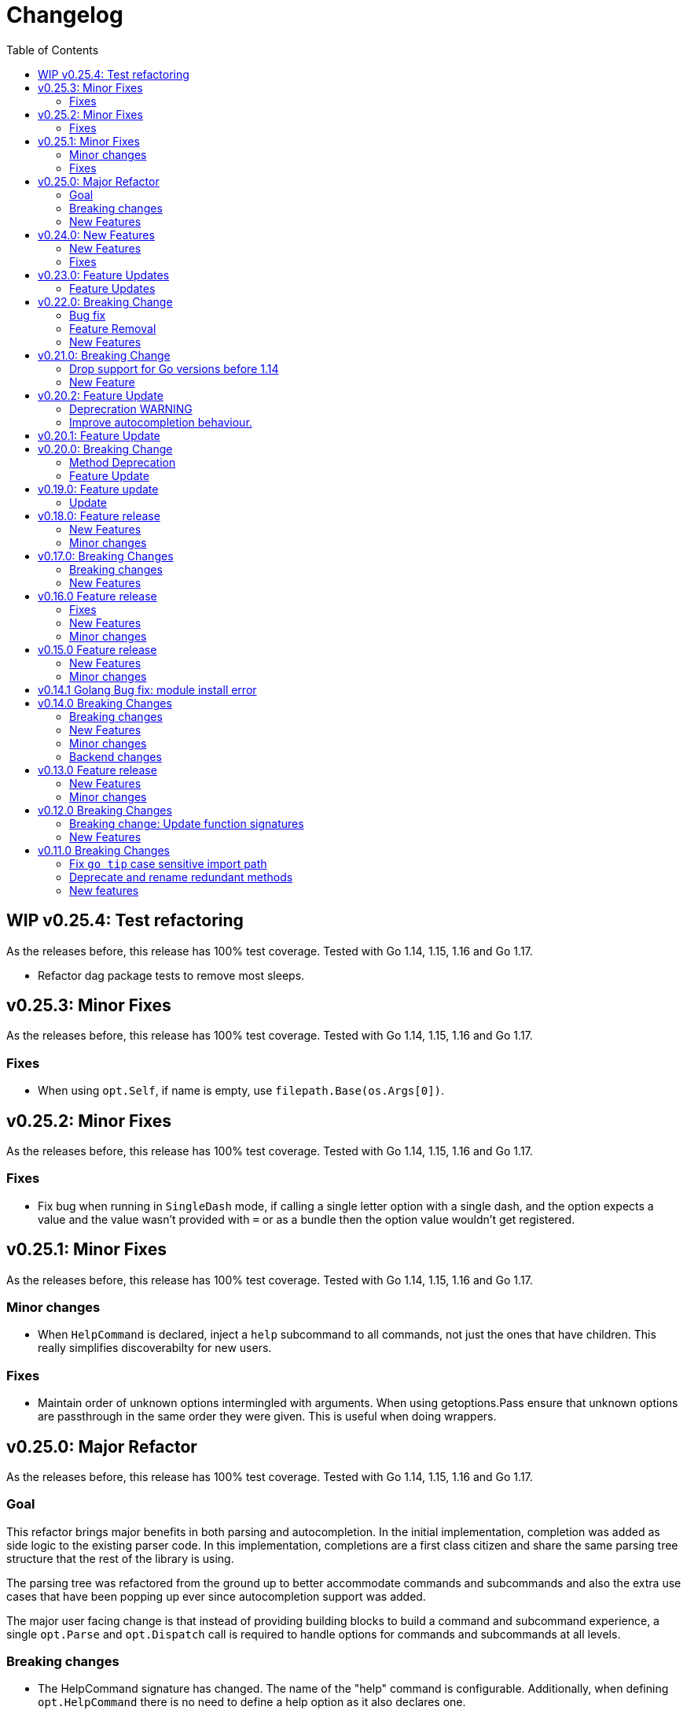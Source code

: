 = Changelog
:toc:

== WIP v0.25.4: Test refactoring

As the releases before, this release has 100% test coverage.
Tested with Go 1.14, 1.15, 1.16 and Go 1.17.

* Refactor dag package tests to remove most sleeps.

== v0.25.3: Minor Fixes

As the releases before, this release has 100% test coverage.
Tested with Go 1.14, 1.15, 1.16 and Go 1.17.

=== Fixes

* When using `opt.Self`, if name is empty, use `filepath.Base(os.Args[0])`.

== v0.25.2: Minor Fixes

As the releases before, this release has 100% test coverage.
Tested with Go 1.14, 1.15, 1.16 and Go 1.17.

=== Fixes

* Fix bug when running in `SingleDash` mode, if calling a single letter option with a single dash, and the option expects a value and the value wasn't provided with `=` or as a bundle then the option value wouldn't get registered.

== v0.25.1: Minor Fixes

As the releases before, this release has 100% test coverage.
Tested with Go 1.14, 1.15, 1.16 and Go 1.17.

=== Minor changes

* When `HelpCommand` is declared, inject a `help` subcommand to all commands, not just the ones that have children.
This really simplifies discoverabilty for new users.

=== Fixes

* Maintain order of unknown options intermingled with arguments.
When using getoptions.Pass ensure that unknown options are passthrough in the same order they were given.
This is useful when doing wrappers.

== v0.25.0: Major Refactor

As the releases before, this release has 100% test coverage.
Tested with Go 1.14, 1.15, 1.16 and Go 1.17.

=== Goal

This refactor brings major benefits in both parsing and autocompletion.
In the initial implementation, completion was added as side logic to the existing parser code.
In this implementation, completions are a first class citizen and share the same parsing tree structure that the rest of the library is using.

The parsing tree was refactored from the ground up to better accommodate commands and subcommands and also the extra use cases that have been popping up ever since autocompletion support was added.

The major user facing change is that instead of providing building blocks to build a command and subcommand experience, a single `opt.Parse` and `opt.Dispatch` call is required to handle options for commands and subcommands at all levels.

=== Breaking changes

* The HelpCommand signature has changed.
The name of the "help" command is configurable.
Additionally, when defining `opt.HelpCommand` there is no need to define a help option as it also declares one.
+
----
- opt.Bool("help", false, opt.Alias("?"))
- opt.HelpCommand("")
+ opt.HelpCommand("help", opt.Alias("?"))
----

* The Dispatch signature has changed.
There is no need to define the name of the help command at this level anymore since it has been moved to the `HelpCommand` declaration.
+
[source,diff]
----
- err = opt.Dispatch(ctx, "help", remaining)
+ err = opt.Dispatch(ctx, remaining)
----

* Move `InterruptContext` into a package level function and not a method of GetOpt.
+
[source,diff]
----
- ctx, cancel, done := opt.InterruptContext()
+ ctx, cancel, done := getoptions.InterruptContext()
----

* `Write` io.Writer used to write warnings and errors (which defaults to os.Stderr) has been made into a package level variable and not a method of GetOpt.

* `CommandFn` is no longer an exported field of `GetOpt`.
If this was ever used, now the canonical way to execute a command function is through `opt.Dispatch`.

* Remove `opt.Option`, this was used in test code to return the internal representation of an option and shouldn't be accessed directly by an end user.

* Remove `opt.Stringer`, this was used to print a text representation of the parsed structure but other than in test code there is little value for it.

* Moved exported packages that this library uses into the `internal` directory so they can't be imported by other projects by mistake.

* Change `opt.CustomCompletion` signature:
+
[source,diff]
----
- func (gopt *GetOpt) CustomCompletion(list []string) *GetOpt
+ func (gopt *GetOpt) CustomCompletion(list ...string) *GetOpt
----

=== New Features

* Autocompletion is super useful now.

* New setting: `opt.UnsetOptions`
+
Since options are automatically inherited to commands and subcommands, in cases where you want to override that inheritance and delete the inherited options use this.
This is useful for wrapper commands.

* When a command doesn't have a defined command fn but that command has children, a help landing page is displayed automatically.

== v0.24.0: New Features

As the releases before, this release has 100% test coverage.
Tested with Go 1.14, 1.15, 1.16 and Go 1.17.

=== New Features

* Add `SetMaxParallel` method to DAG graph to limit concurrency.

* Add `SetOutputBuffer` method to DAG graph to allow buffering task output in memory and printing it at the end of the task execution for easier debugging.

* Enable completion results after options that require arguments.

=== Fixes

* Fix spelling mistake in package `dag`: `DephFirstSort()` -> `DepthFirstSort()`

== v0.23.0: Feature Updates

As the releases before, this release has 100% test coverage.
Tested with Go 1.14 and Go 1.15.

=== Feature Updates

* Introduce `Float64Optional` and `Float64VarOptional` to have complete method parity for String, Int and Float64 types.

* Support multi-line command descriptions.

* Add `GetEnv` support for missing single option types:
	- Int, IntVar, IntOptional, IntVarOptional
  - StringOptional, StringVarOptional
  - Float64, Float64Var, Float64Optional, Float64VarOptional

== v0.22.0: Breaking Change

As the releases before, this release has 100% test coverage.
Tested with Go 1.14 and Go 1.15.

=== Bug fix

Fix completion issues where a completion that works when starting to complete from scratch fails when some args are deleted.

Fixed by changing the exit status when generating completions from 1 to 124.
link:https://www.gnu.org/software/bash/manual/html_node/Programmable-Completion.html[Exit 124] means programmable completion restarts from the beginning, with an attempt to find a new compspec for that command.

=== Feature Removal

Removing negatable flags `NBool` and `NBoolVar`.
A feature that adds a bunch of complexity for very little value and prevents reading environment variables into booleans.

=== New Features

* `opt.GetEnv` Is now supported when using `opt.Bool` and `opt.BoolVar`.
Previously only `opt.String` and `opt.StringVar` were supported.
+
When using `opt.GetEnv` with `opt.Bool` or `opt.BoolVar`, only the words "true" or "false" are valid.
They can be provided in any casing, for example: "true", "True" or "TRUE".

* `opt.Dispatch` now automatically handles the help flag.
The help flag needs to be defined at the top level.
When the help flag is called and handled by a command `opt.Dispatch` now returns an error of type `getoptions.ErrorHelpCalled`.
+
For example:
+
[source,go]
----
func main() {
	os.Exit(program())
}

func program() int {
	opt := getoptions.New()
	opt.Bool("help", false, opt.Alias("?"))    // Define the help flag as "--help" with alias "-?"
	list := opt.NewCommand("list", "list stuff").SetCommandFn(listRun)
	list.Bool("list-opt", false)
	opt.HelpCommand("")
	remaining, err := opt.Parse(os.Args[1:])
	if err != nil {
		fmt.Fprintf(os.Stderr, "ERROR: %s\n", err)
		os.Exit(1)
	}

	ctx, cancel, done := opt.InterruptContext()
	defer func() { cancel(); <-done }()

	err = opt.Dispatch(ctx, "help", remaining) // Use the same help flag "help".
	if err != nil {
		if errors.Is(err, getoptions.ErrorHelpCalled) {
			return 1
		}
		fmt.Fprintf(os.Stderr, "ERROR: %s\n", err)
		return 1
	}
	return 0
}
----
+
Now, calling `program list --help` or `program list -?` prints the help for the `list` command as well as calling `program help list`.

== v0.21.0: Breaking Change

As the releases before, this release has 100% test coverage.

=== Drop support for Go versions before 1.14

Dropping support for Go 1.10, 1.11, 1.12 and 1.13 to leverage new errors and testing features.

In particular The `errors.Is` and `errors.As` features greatly simplify error testing and handling and are used in the new DAG build system.

=== New Feature

Introduces a new Directed Acyclic Graph Build System.

The build system is a separate import package: `import "github.com/DavidGamba/go-getoptions/dag"`

Documentation can be found in its own link:./dag/README.adoc[README].

== v0.20.2: Feature Update

As the releases before, this release has 100% test coverage.

=== Deprecration WARNING

Support for Go 1.10, 1.11 and 1.12 will be dropped in a future release.
The `errors.Is` and `errors.As` features greatly simplify error testing and handling and will likely be introduced in the near future.

=== Improve autocompletion behaviour.

* Pass autocompletion entries to children.
+
From v0.20.0 all options starting being passed to children commands.
Their completion entries were missing.

* Separate internal option completion between flags that don't expect and argument and options that do.
When an option that expects an argument is found, the given argument won't break the completion chain.
Only one argument is supported per option.

* Don't break autocompletion chain when there is an option in the chain that accepts an argument with `=`.
For example: `program --profile=dev <tab><tab>` will show completions for program.

== v0.20.1: Feature Update

As the releases before, this release has 100% test coverage.

* Improve autocompletion behaviour.
+
Break words in COMP_LINE by matching against multiple spaces `\s+` instead of a single one.

== v0.20.0: Breaking Change

As the releases before, this release has 100% test coverage.

=== Method Deprecation

* Deprecate `opt.SetOption`
+
Since the introduction of `opt.NewCommand(name, description string)` there is a proper parent child relationship between commands.
There is no need to hack passing desired options to the child command, instead, now all options are automatically propagated to the child.
+
This has the side benefit to make the automated help clearer by listing all options that previously where only listed in one of the parent levels.
+
To update, remove calls to `opt.SetOption`, for example:
+
[source,diff]
----
 	opt := getoptions.New()
 	opt.Bool("help", false, opt.Alias("?"))
 	opt.Bool("debug", false)
 	opt.SetRequireOrder()
 	opt.SetUnknownMode(getoptions.Pass)
 	list := opt.NewCommand("list", "list stuff")
-	list.SetOption(opt.Option("help"), opt.Option("debug")).SetCommandFn(listRun)
+	list.SetCommandFn(listRun)
 	list.Bool("list-opt", false)
 	opt.HelpCommand("")
 	remaining, err := opt.Parse([]string{"list"})
----

=== Feature Update

* Automatically run `opt.Parse` when calling `opt.Dispatch`.
+
When defining a new command, we define the function that the command will run with `command.SetCommandFn(commandFunction)`.
If the command is passed in the command line, `opt.Dispatch` calls the command function.
Previously, `opt.Dispatch` wasn't automatically calling `opt.Parse` in the command function so the first thing that every command function had to do was a call to parse.
+
For example:
+
[source,go]
----
func main() {
	opt := getoptions.New()
	list := opt.NewCommand("list", "list stuff")
	list.SetCommandFn(listRun)
	opt.HelpCommand("")
	remaining, err := opt.Parse(os.Args[1:])
	if err != nil {
		...
	}

	err = opt.Dispatch(context.Background(), "help", remaining)
	if err != nil {
		...
	}
}

func listRun(ctx context.Context, opt *getoptions.GetOpt, args []string) error {
	remaining, err := opt.Parse(args)
	if err != nil {
		...
	}
	// Function code here
}
----
+
Now, the call `opt.Parse` is automated by `opt.Dispatch` so the command function is simplified to:
+
[source,go]
----
func listRun(ctx context.Context, opt *getoptions.GetOpt, args []string) error {
	// Function code here
}
----
+
Where the received `opt` has the arguments already parsed and the received `args` is the remaining arguments that didn't match any option.

== v0.19.0: Feature update

As the releases before, this release has 100% test coverage.

=== Update

* `opt.GetEnv` now satisfies `opt.Required`:
+
When an environment variable that matches the variable from `opt.GetEnv` is set, `opt.GetEnv` will set `opt.Called` to true and will set `opt.CalledAs` to the name of the environment variable used.
In other words, when an option is required, `opt.Required` is set, `opt.GetEnv` satisfies that requirement.

* `opt.GetEnv` environment variable now shows in help output.
+
Example:
+
----
REQUIRED PARAMETERS:
    --access-key-id <string>        AWS Access Key ID. (env: AWS_ACCESS_KEY_ID)

    --role-arn <string>             Role ARN. (env: AWS_ROLE_ARN)

    --secret-access-key <string>    AWS Secret Access Key. (env: AWS_SECRET_ACCESS_KEY)

OPTIONS:
    --region <string>               Default Region. (default: "us-west-2", env: AWS_DEFAULT_REGION)
----

== v0.18.0: Feature release

As the releases before, this release has 100% test coverage.

This release adds initial support for Environment Variables and adds lots of GoDoc examples.

=== New Features

* Initial support for environment variables has been added.
+
Currently, only `opt.String` and `opt.StringVar` are supported.
+
To use it, set the option modify function to opt.GetEnv.
For example:
+
[source, go]
----
var profile string
opt.StringVar(&profile, "profile", "default", opt.GetEnv("AWS_PROFILE"))
----
+
Or:
+
[source, go]
----
profile := opt.String("profile", "default", opt.GetEnv("AWS_PROFILE"))
----
+
NOTE: Non supported option types behave with a No-Op when `opt.GetEnv` is defined.

=== Minor changes

* Change opt.Dispatch signature to clarify the actual use of the variable.
Additionally, actually use the variable, before it was hardcoded to "help".
+
[source, diff]
----
-func (gopt *GetOpt) Dispatch(ctx context.Context, helpOptionName string, args []string) error
+func (gopt *GetOpt) Dispatch(ctx context.Context, helpCommandName string, args []string) error
----

== v0.17.0: Breaking Changes

As the releases before, this release has 100% test coverage.

This release keeps on the work of removing the kinks around subcommands.
An example showing subcommands can be found in https://github.com/DavidGamba/go-getoptions/tree/master/examples/mygit[./examples/mygit].

It also introduces the use of context to propagate cancelation signals, etc. to the child commands.

Finally, it introduces a new helper that captures interrupts (for example Ctrl-C) and returns a top level context.

=== Breaking changes

* Refactor `NewCommmand` as a method.
This will allow the built-in help to have information about the parent.
It might also help with autocompletion.

* Change sigature to `opt.NewCommand(name, description string)`.
It takes a name and description now.

* Change signature of `CommandFn` to have a `context` as the first argument.
It will allow the parent to propagate cancelation signals, etc. to the child commands.
This change goes along a change to the helper `opt.Dispatch` to also have a `context` as the first argument.

Updating:

[source, diff]
----
-   list := getoptions.NewCommand().Self("list", "list instances").
+   list := opt.NewCommand("list", "list instances").
        SetOption(parent.Option("help"), parent.Option("debug")).
        SetCommandFn(runInstanceList)
    list.StringSlice("tag", 1, 99, opt.Alias("t"),
        opt.Description("Any AWS tags you want to list"))
-   opt.Command(list)

 ...

-   err = opt.Dispatch("help", remaining)
+   err = opt.Dispatch(context.Background(), "help", remaining)

 ...

-func runInstanceList(opt *getoptions.GetOpt, args []string) error {
+func runInstanceList(ctx context.Context, opt *getoptions.GetOpt, args []string) error {
----

=== New Features

* Introduce `opt.InterruptContext()`, a helper that returns a top level context that captures interrupt signals (`os.Interrupt`, `syscall.SIGHUP`, `syscall.SIGTERM`).
An example can be found in https://github.com/DavidGamba/go-getoptions/tree/master/examples/mygit[./examples/mygit].

== v0.16.0 Feature release

As the releases before, this release has 100% test coverage.

=== Fixes

* Bug Fix: Update `opt.Dispatch` not to handle `--help` option.
It was preventing the help option to reach the commands.

=== New Features

* Introduce `opt.HelpSynopsisArgs(string)` method to allow overriding the default args description.
The current default description is `[<args>]`.

=== Minor changes

* Make `SetMode`, `SetUnknownMode`, `SetRequireOrder` and `SetMapKeysToLower` chainable.

== v0.15.0 Feature release

As the releases before, this release has 100% test coverage.

Change workflow to deal with ambiguities between parent and child.

For example, the root may have option `--profile` and the command the option `--password` with alias `-p`. If `-p` is passed, the parent would uncorrectly be matched.

For the parent to properly handle ambiguities with its children, it needs to have knowledge of them. A new `getoptions.NewCommand` has been introduced.

To help with the verbosity of handling all the commands, a new `Dispatch` method is introduced, it will call a command's function defined with the new `SetCommandFn` method.

=== New Features

• Introduce `getoptions.NewCommand()` to declare commands and clearly separate their role from the main `getoptions.New()`.

• Introduce `command.SetCommandFn(fn CommandFn)` to declare a commands function callback.

• Introduce `opt.Dispatch(helpOptionName string, args []string)` to automatically handle dispatching to the `CommandFn` based on the cli input.

• Make options unambiguous with commands.
For example, the root may have option `--profile` and the command the option `--password` with alias `-p`. If `-p` is passed, the parent would uncorrectly be matched.

• Introduce new error indicating which options are getting matched with ambiguous options.

• Add `getoptions.HelpCommand()` to have an automated help command.
It adds completions for all other commands automatically.

=== Minor changes

• Fix unknown option warning formatting.
Each warning has its own line and it is preceded by `WARNING: `.

• Minor README updates... New features need proper documentation.

• Minor automated help changes.

== v0.14.1 Golang Bug fix: module install error

Bypass double dot golang modules error:
https://github.com/golang/go/issues/27299

== v0.14.0 Breaking Changes

As the releases before, this release has 100% test coverage.

This release introduces bash completion by default and works out many kinks around subcommands.
An example showing subcommands can be found in https://github.com/DavidGamba/go-getoptions/tree/master/examples/mygit[./examples/mygit].

=== Breaking changes

• Remove support for Go < v1.10 (v1.5 - v1.9).
• Rename `getoptions.Option` to `getoptions.Value`.
+
WARNING: A new `getoptions.Option` method is has been introduced, but the new one returns `*option.Option` instead.

• Change the argument of `opt.SetMode` and `opt.SetUnknownMode` from a string to a `getoptions.Mode` and `getoptions.UnknownMode` type.
Makes it easier to autodiscover valid arguments for the method.

• Refactor section help methods into the main `opt.Help` one.
+
[source, diff]
----
- opt.HelpName()
+ opt.Help(getoptions.HelpName)

- opt.HelpSynopsis()
+ opt.Help(getoptions.HelpSynopsis)

- opt.HelpCommandList()
+ opt.Help(getoptions.HelpCommandList)

- opt.HelpOptionList()
+ opt.Help(getoptions.HelpOptionList)
----
+
To print all the sections of the automated help, continue to use `opt.Help()`.

=== New Features

• Implement bash completion by default.
+
Add the following to your `.bashrc`: +
`complete -o default -C "/binary/location/myscript" myscript`

• New `getoptions.Option` method that returns `*option.Option`.
In combination with the new `getoptions.SetOption` it allows to pass options from parent to subcommand.

• Add `getoptions.CustomCompletion` method.
Given a list, it will add the elements of the list to the completion alternatives.

• Add `getoptions.StringMapVar` method.

=== Minor changes

• Pad SYNOPSIS content with 4 spaces.
• Add `Self` method to populate help NAME section.

=== Backend changes

• Refactor the code into more modular pieces.


== v0.13.0 Feature release

As the releases before, this release has 100% test coverage.

=== New Features

• Experimental implementation of help messages.
• Show used alias in errors for single options (not slice or maps).
• Add opt.CalledAs method to know how the option was called.

=== Minor changes

• Add example script.
• Add golang 1.12 to test suite.


== v0.12.0 Breaking Changes

As the releases before, this release has 100% test coverage.

=== Breaking change: Update function signatures

Change all function signatures from:

	XVar(p *bool, name string, def bool, aliases ...string)

To:

	XVar(p *bool, name string, def bool, fns ...ModifyFn)

This change allows to pass different functions to the option that will
modify single option behaviour and will allow for multiple features
without future breaking changes in the function signature.

As part as this change, a new function, `opt.Alias` is added to support
previous functionality.

To update, change the aliases from a list of aliases as the variadic
last argument to a list of aliases passed to the `opt.Alias` function.
For example:

[source, diff]
----
- opt.BoolVar(&flag, "flag", false, "f", "alias2")
+ opt.BoolVar(&flag, "flag", false, opt.Alias("f", "alias2"))
----

=== New Features

• Add `opt.Alias` option modifier to assign option aliases.
• Add `opt.Required` option modifier to indicate if an option is required.


== v0.11.0 Breaking Changes

As the releases before, this release has 100% test coverage.

=== Fix `go tip` case sensitive import path

	davidgamba -> DavidGamba

=== Deprecate and rename redundant methods

• `StringSlice` is redundant with `StringSliceMulti`.  +
Calling: +
`StringSlice(name, aliases...)` +
Is the same as Calling: +
`StringSliceMulti(name, 1, 1, aliases...)` +
Consolidate API to: +
`StringSlice(name, min, max, aliases...)`

• `StringMap` is redundant with `StringMapMulti`. +
Calling: +
`StringMap(name, aliases...)` +
Is the same as Calling: +
`StringMapMulti(name, 1, 1, aliases...)` +
Consolidate API to: +
`StringMap(name, min, max, aliases...)` +

• Rename `IntSliceMulti` to `IntSlice`.

=== New features

• Add `StringSliceVar` and `IntSliceVar` methods.
• Add option to `SetMapKeysToLower`.

